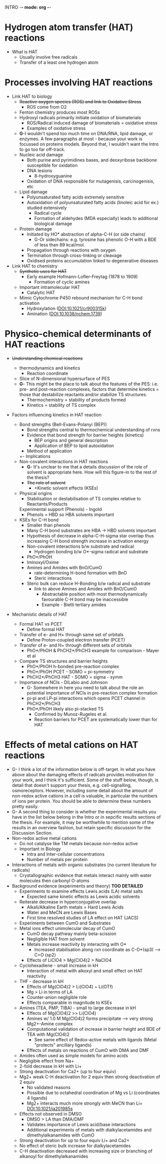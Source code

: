 INTRO -*- mode: org -*-
# Effects of Metal Cations of HAT Reactions - Theory 
#+STARTUP: showall

* Hydrogen atom transfer (HAT) reactions
  - What is HAT
    + Usually involve free radicals
    + Transfer of a least one hydrogen atom
* Processes involving HAT reactions
  - Link HAT to biology
    + +Reactive oxygen species (ROS) and link to Oxidative Stress+
      * ROS come from O2
	- Fenton chemistry produces most ROSs
	- Hydroxyl radicals primarily initiate oxidation of biomaterials
      * ROS/Radical induced damage of biomaterials = oxidative stress
      * Examples of oxidative stress
	- *G*-I wouldn't spend too much time on DNA/RNA, lipid damage, or
            enzymes. A few paragraphs at most - because your work is focussed on
            proteins models. Beyond that, I wouldn't want the Intro to go too
            far off-track.
	- Nucleic acid damage
	  + Both purine and pyrimidines bases, and deoxyribose backbone susceptible for oxidation
	  + DNA lesions
	    * 8-hydroxyguanine
	  + Oxidation of DNA responsible for mutagenisis, carcinogenisis, etc
	- Lipid damage
	  + Polyunsaturated fatty acids extremely sensitive
	  + Autoxidation of polyunsaturated fatty acids (linoleic acid for ex.) studied extensively
	    * Radical cycle
	    * Formation of aldehydes (MDA especially) leads to additional biological damage
	- Protein damage
	  + Initiated by HO* abstraction of alpha-C-H (or side chains)
	    * G-Or sidechains: e.g. tyrosine has phenolic O-H with a BDE of less than 89 kcal/mol. 
	  + Propagation through reactions with oxygen
	  + Termination through cross-linking or cleavage
	  + Oxidised proteins accumulation linked to degenerative diseases
  - Link HAT to chemistry
    + +Synthetic uses for HAT+
      * Early example Hofmann-Lofler-Freytag (1878 to 1909) 
        - Formation of cyclic amines 
	- Important intramolecular HAT
      * Catalytic HAT
	- Mimic Cytochrome P450 rebound mechanism for C-H bond activation
	  * Hydroxylation \cite{Balcells2010}(DOI:10.1021/cr900315k)
	  * Amination \cite{Driver2013}(DOI:10.1038/nchem.1739)
* Physico-chemical determinants of HAT reactions
  - +Understanding chemical reactions+
    + thermodynamics and kinetics
      * Reaction coordinate
	- Slice of N-dimensional hypersurface of PES
	- *G*- This might be the place to talk about the features of the PES:
          i.e. pre- and post-reaction complexes, factors that determine kinetics
          = those that destabilize reactants and/or stabilize TS structures.
      * Thermochemistry = stability of products formed
      * Kinetics = stability of TS complex
  - Factors influencing kinetics in HAT reaction

    + Bond strengths (Bell-Evans-Polanyi (BEP))
      * Bond strengths central to thermochemical understanding of rxns
      * Evidence that bond strength for barrier heights (kinetics)
        - BEP origins and general description
        - Application of BEP to lipid autoxidation \cite{Pratt2003}
	  + Method of application
	  +- Implications
    + Non-covalent interactions in HAT reactions
      + *G*- It's unclear to me that a details discussion of the role of solvent
        is appropriate here. How will this figure-in to the rest of the thesis?
      + +The role of solvent+
        * +Kinetic solvent effects (KSEs)
	- Physical origins
	  + Stabilisation or destabilisation of TS complex relative to Reactants/Products
	  Experimental support (Phenols) - Ingold
	  + Phenols = HBD so HBA solvents important
	- KSEs for C-H bond
	  + Smaller than phenols
	  + Many C-H bond substrates are HBA -> HBD solvents important	  
	  + Hypothesis of decrease in alpha-C-H-sigma star overlap thus
            increasing C-H bond strength increase in activation energy
      + Non-covalent interactions b/w substrate and radical
        * Hydrogen bonding b/w O*-sigma radical and substrate
	  - PhO*/PhOH
	  - Iminoxyl/Oxime
	  - Amines and Amides with BnO/CumO
	    + rate-determining H-bond formation with BnO
        * Steric interactions
	  - Steric bulk can reduce H-Bonding b/w radical and substrate
	    + link to above Amines and Amides with BnO/CumO
	      - Abstractable position with most thermodynamically favourable C-H
                bond may be inaccessible
	     + Example - Bietti tertiary amides
  - Mechanistic details of HAT
    + Formal HAT vs PCET
      * Define formal HAT 
	- Transfer of e- and H+ through same set of orbitals
      * Define Proton-coupled electron transfer (PCET)
	- Transfer of e- and H+ through different sets of orbitals
      * PhO*/PhOH & PhCH2*/PhCH3 example for comparison - Mayer et al
	- Compare TS structures and barrier heights
	  + PhO*/PhOH h-bonded pre-reaction complex
	  + PhO*/PhOH PCET - SOMO = pi-symmetry
	  + PhCH2*/PhCH3 HAT - SOMO = sigma - symm
	- Importance of NCIs - DiLabio and Johnson
	  + G- Somewhere in here you need to talk about the role an potential
            importance of NCIs in pre-reaction complex formation
	  + pi-pi and LP-pi interactions which opens PCET channel in PhCH2*/PhCH3
	  + PhO*/PhOH likely also pi-stacked TS
	    * Confirmed by Munoz-Rugeles et al.
	    * Reaction barriers for PCET are systematically lower than for HAT

	
* Effects of metal cations on HAT reactions
  - G- I think a lot of the information below is off-target. In what you have
    above about the damaging effects of radicals provides motivation for your
    work, and I think it's sufficient. Some of the stuff below, though, is
    detail that doesn't support your thesis, e.g. cell-signalling,
    osmoreceptors. However, including some detail about the amount of non-redox
    active cations in a cell is valuable, in particular the numbers of ions per
    protein. You should be able to determine these numbers pretty easily.  
  - G- A second thing to consider is whether the experimental results you have
    in the list below belong in the Intro or in sepcific results sections of the
    thesis. For example, it may be worthwhile to mention some of the results in
    an overview fashion, but retain specific discussion for the Discussion
    Section.	
  - Non-redox active metal cations
    + Do not catalyse like TM metals because non-redox active
    + Important in Biology
      * Intra and Inter-cellular concentrations
      * Number of metals per protein
  - Interactions of metals with organic substrates (no current literature for radicals)
    + Crystallographic evidence that metals interact mainly with water molecules
      then carbonyl O-atoms\cite{Harding}
  - Background evidence (experiments and theory) *TOO DETAILED*
    + Experiments to examine effects Lewis acids (LA) metal salts 
      * Expected same kinetic effects as Lewis acidic solvents
	- Reiterate decrease in hyperconjugative overlap
      * Alkali/Alkaline Earth metals = Hard Lewis Acids
      * Water and MeCN are Lewis Bases
      * First time resolved studies of LA effect on HAT \cite{Bietti2013}(JACS)
	- Experiments between CumO and Substrates
	- Metal ions effect unimolecular decay of CumO
	  + CumO decay pathway mainly beta-scission
	  + Negligible HAT from solvent
	  + Metals increase reactivity by interacting with O* 
	    * Increased stabilisation along rxn coordinate as C-O*(sp3) --> C=O (sp2)
	  + Effects of LiClO4 > Mg(ClO4)2 > NaClO4
	- Cyclohexadiene - small increase in kH
	  + Interaction of metal with alkoxyl and small effect on HAT reactivity
	- THF - decrease in kH
	  + Effects of Mg(ClO4)2 > Li(ClO4) ~ Li(OTf)
	  + Mg > Li in terms of LA 
	  + Counter-anion negligible role
	  + Effects comparable in magnitude to KSEs
	- Amines (TEA, PMP, TIBA) - small to large decrease in kH 
	  + Effects of Mg(ClO4)2 >> Li(ClO4) 
	  + Amines w/ 1.0 M Mg(ClO4)2 forms precipitate --> very strong Mg2+-Amine complex
	  + Computational validation of increase in barrier height and BDE of TEA with Mg(ClO4)2 \cite{Nova2013}
	    * See same effect of Redox-active metals with ligands (Metal "protects" ancillary ligands)
      * Effects of metals on reactions of CumO with DMA and DMF
	- Amides often used as simple models for amino acids
	- Negligible effect from Na+
	- 2-fold decrease in kH with Li+
	- Strong deactivation for Ca2+ (up to four equiv)
	- Mg2+ weak C-H deactivation for 2 equiv then strong deactivation of 2 equiv
	  + No validated reasons
	  + Possible due to octahedral coordination of Mg vs Li (coordinates 4 ligands)
	  + Mg2+ interacts much more strongly with MeCN than Li+ \cite{Dudev2011}DOI:10.1021/ja201985s
	- Effects not observed in DMSO 
	  + DMSO > LA than DMA/DMF
	  + Validates importance of Lewis acid/base interactions
      * Additional experiments of metals with dialkylacetamides and dimethylalkanamides with CumO
	- Strong deactivation for up to four equiv Li+ and Ca2+
	- No effect of steric bulk increase for dialkylacetamides
	- C-H deactivation decreased with increasing size or branching of alkanoyl for dimethylalkanamides
     
